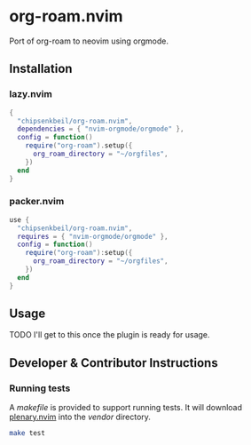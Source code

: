 * org-roam.nvim

Port of org-roam to neovim using orgmode.

** Installation

*** lazy.nvim

    #+begin_src lua
    {
      "chipsenkbeil/org-roam.nvim",
      dependencies = { "nvim-orgmode/orgmode" },
      config = function()
        require("org-roam").setup({
          org_roam_directory = "~/orgfiles",
        })
      end
    }
    #+end_src

*** packer.nvim

    #+begin_src lua
    use {
      "chipsenkbeil/org-roam.nvim",
      requires = { "nvim-orgmode/orgmode" },
      config = function()
        require("org-roam"):setup({
          org_roam_directory = "~/orgfiles",
        })
      end
    }
    #+end_src

** Usage

   TODO I'll get to this once the plugin is ready for usage.

** Developer & Contributor Instructions

*** Running tests

   A /makefile/ is provided to support running tests. It will download [[https://github.com/nvim-lua/plenary.nvim][plenary.nvim]]
   into the /vendor/ directory.

   #+begin_src bash 
   make test 
   #+end_src
 
